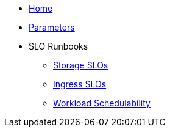 * xref:index.adoc[Home]
* xref:references/parameters.adoc[Parameters]

* SLO Runbooks
** xref:runbooks/storage.adoc[Storage SLOs]
** xref:runbooks/ingress.adoc[Ingress SLOs]
** xref:runbooks/workload-schedulability.adoc[Workload Schedulability]
